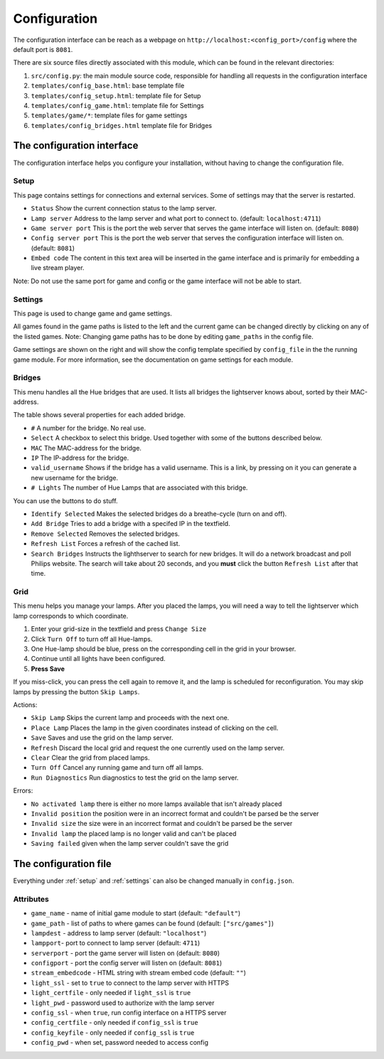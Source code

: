 
.. _config:

Configuration
=============

The configuration interface can be reach as a webpage on ``http://localhost:<config_port>/config`` where the default port is ``8081``.

There are six source files directly associated with this module, which can be
found in the relevant directories:

1. ``src/config.py``: the main module source code, responsible for handling all requests in the configuration interface
2. ``templates/config_base.html``: base template file
3. ``templates/config_setup.html``: template file for Setup
4. ``templates/config_game.html``: template file for Settings
5. ``templates/game/*``: template files for game settings 
6. ``templates/config_bridges.html`` template file for Bridges


The configuration interface 
---------------------------

The configuration interface helps you configure your installation, without having to change the configuration file. 


.. _setup: 

Setup 
^^^^^

This page contains settings for connections and external services. Some of settings may that the server is restarted. 

* ``Status``             Show the current connection status to the lamp server.
* ``Lamp server``        Address to the lamp server and what port to connect to. (default: ``localhost:4711``)
* ``Game server port``   This is the port the web server that serves the game interface will listen on. (default: ``8080``)
* ``Config server port`` This is the port the web server that serves the configuration interface will listen on. (default: ``8081``)
* ``Embed code``         The content in this text area will be inserted in the game interface and is primarily for embedding a live stream player. 

Note: Do not use the same port for game and config or the game interface will not be able to start.


.. _settings: 

Settings 
^^^^^^^^
This page is used to change game and game settings. 

All games found in the game paths is listed to the left and the current game can
be changed directly by clicking on any of the listed games. Note: Changing game
paths has to be done by editing ``game_paths`` in the config file.

Game settings are shown on the right and will show the config template specified
by ``config_file`` in the the running game module. For more information, see the
documentation on game settings for each module.


Bridges
^^^^^^^

This menu handles all the Hue bridges that are used. It lists all bridges the
lightserver knows about, sorted by their MAC-address. 

The table shows several properties for each added bridge. 

* ``#`` A number for the bridge. No real use. 
* ``Select`` A checkbox to select this bridge. Used together with some of the buttons described below. 
* ``MAC`` The MAC-address for the bridge. 
* ``IP`` The IP-address for the bridge. 
* ``valid_username`` Shows if the bridge has a valid username. This is a link, by pressing on it you can generate a new username for the bridge. 
* ``# Lights`` The number of Hue Lamps that are associated with this bridge. 


You can use the buttons to do stuff. 

* ``Identify Selected`` Makes the selected bridges do a breathe-cycle (turn on and off). 
* ``Add Bridge`` Tries to add a bridge with a specifed IP in the textfield. 
* ``Remove Selected`` Removes the selected bridges. 
* ``Refresh List`` Forces a refresh of the cached list. 
* ``Search Bridges`` Instructs the lighthserver to search for new bridges. 
  It will do a network broadcast and poll Philips website. The search will take about 20 seconds, and you **must** click the button ``Refresh List`` after that time. 


Grid
^^^^

This menu helps you manage your lamps. After you placed the lamps, you will need a way to tell the lightserver which lamp corresponds to which coordinate. 

#. Enter your grid-size in the textfield and press ``Change Size``
#. Click ``Turn Off`` to turn off all Hue-lamps. 
#. One Hue-lamp should be blue, press on the corresponding cell in the grid in your browser. 
#. Continue until all lights have been configured. 
#. **Press Save** 

If you miss-click, you can press the cell again to remove it, and the lamp is scheduled 
for reconfiguration. You may skip lamps by pressing the button ``Skip Lamps``. 

Actions: 

* ``Skip Lamp`` Skips the current lamp and proceeds with the next one. 
* ``Place Lamp`` Places the lamp in the given coordinates instead of clicking on the cell. 
* ``Save`` Saves and use the grid on the lamp server. 
* ``Refresh`` Discard the local grid and request the one currently used on the lamp server. 
* ``Clear`` Clear the grid from placed lamps. 
* ``Turn Off`` Cancel any running game and turn off all lamps. 
* ``Run Diagnostics`` Run diagnostics to test the grid on the lamp server. 

Errors: 

* ``No activated lamp``  there is either no more lamps available that isn't already placed
* ``Invalid position``   the position were in an incorrect format and couldn't be parsed be the server
* ``Invalid size``       the size were in an incorrect format and couldn't be parsed be the server
* ``Invalid lamp``       the placed lamp is no longer valid and can't be placed
* ``Saving failed``      given when the lamp server couldn't save the grid



The configuration file
----------------------


Everything under :ref:`setup` and :ref:`settings` can also be changed manually in ``config.json``.

Attributes
^^^^^^^^^^

* ``game_name`` - name of initial game module to start (default: ``"default"``)
* ``game_path`` - list of paths to where games can be found (default: ``["src/games"]``)
* ``lampdest`` - address to lamp server (default: ``"localhost"``)
* ``lampport``-  port to connect to lamp server (default: ``4711``)
* ``serverport`` - port the game server will listen on (default: ``8080``)
* ``configport`` - port the config server will listen on (default: ``8081``)
* ``stream_embedcode`` - HTML string with stream embed code (default: ``""``)
* ``light_ssl`` - set to ``true`` to connect to the lamp server with HTTPS
* ``light_certfile`` - only needed if ``light_ssl`` is ``true``
* ``light_pwd`` - password used to authorize with the lamp server
* ``config_ssl`` - when ``true``, run config interface on a HTTPS server
* ``config_certfile`` - only needed if ``config_ssl`` is ``true``
* ``config_keyfile`` - only needed if ``config_ssl`` is ``true``
* ``config_pwd`` - when set, password needed to access config





